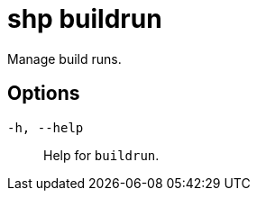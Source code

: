 [id="shp-buildrun_{context}"]
= shp buildrun

Manage build runs.

== Options

`-h, --help`:: Help for `buildrun`.
